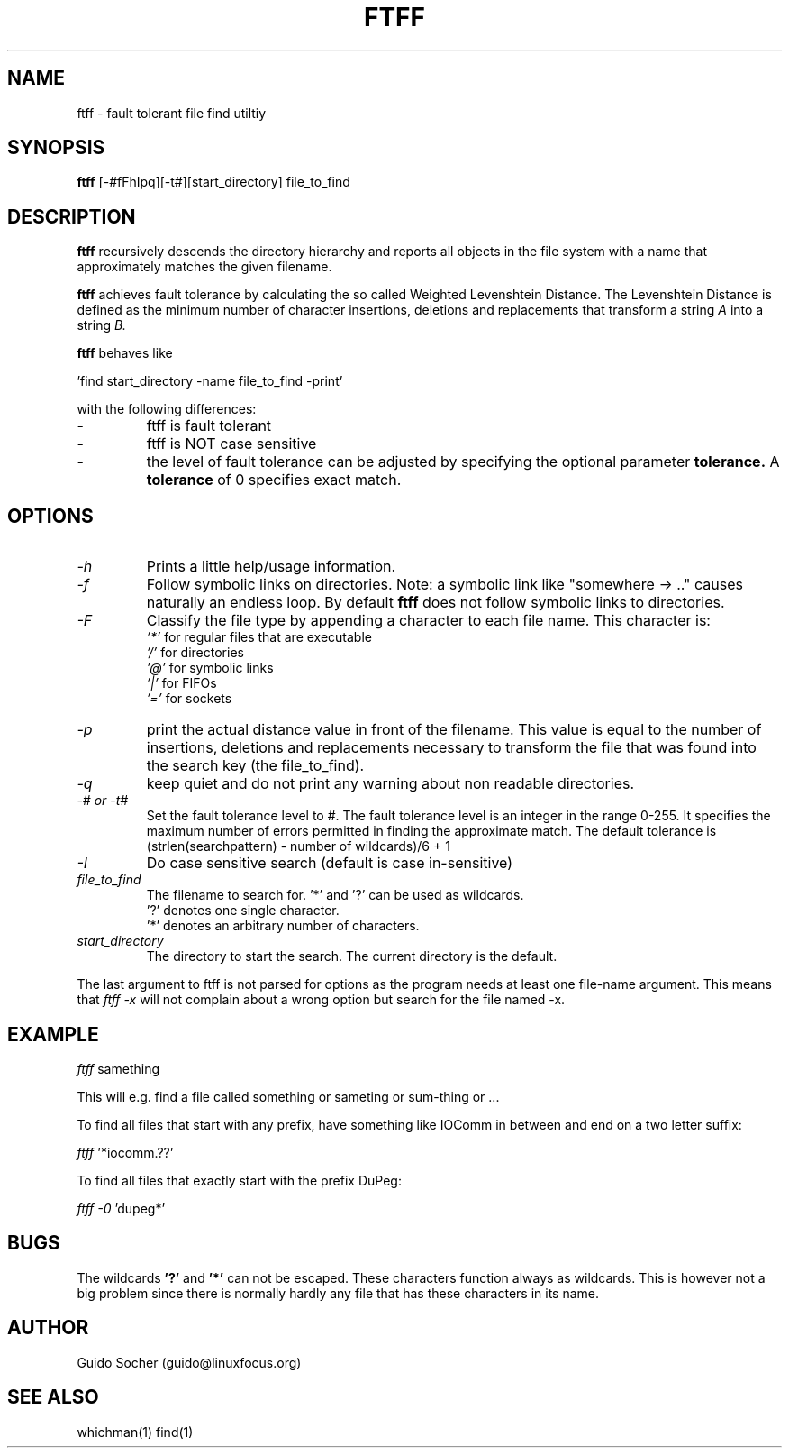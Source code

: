 .\"
.\"     This is free software and distributed under the
.\"     terms of the Gnu Public License.
.\"
.TH FTFF 1 "August 1998" "Search utilities"  \" -*- nroff -*-
.SH NAME
ftff \- fault tolerant file find utiltiy
.SH SYNOPSIS
.B ftff
[\-#fFhIpq][\-t#][start_directory] file_to_find
.SH DESCRIPTION
.B ftff
recursively descends the directory hierarchy and reports
all objects in the file system with a name that approximately
matches the given filename.
.PP
.B ftff
achieves  fault tolerance  by calculating the  so called
Weighted Levenshtein Distance. The Levenshtein Distance
is defined as the  minimum  number of  character insertions,
deletions and replacements that transform 
a string 
.I A 
into a string 
.I B.
.PP
.B ftff
behaves like 
.PP
.RB 'find\ start_directory\ \-name\ file_to_find\ \-print' 
.PP
with the following differences:
.TP
\- 
ftff is fault tolerant
.TP
\- 
ftff is NOT case sensitive
.TP
\- 
the level of fault tolerance can be adjusted by specifying the optional parameter 
.B tolerance.
A 
.B tolerance
of 0 specifies exact match.
.SH OPTIONS
.TP
.I \-h
Prints a little help/usage information.
.TP
.I \-f
Follow symbolic links on directories. Note: a symbolic link
like "somewhere \-> .."  causes naturally an endless loop. 
By default
.B ftff
does not follow symbolic links to directories.
.TP
.I \-F
Classify the file type by appending a character to each file name. This
character is:
.br
.I '*' 
for regular files that are  executable
.br
.I '/' 
for directories
.br
.I '@' 
for symbolic links
.br
.I '|' 
for FIFOs
.br
.I '=' 
for sockets
.TP
.I \-p
print the actual distance value in front of the filename. This value
is equal to the number of insertions, deletions and replacements necessary
to transform the file that was found into the search key (the file_to_find).
.TP
.I \-q
keep quiet and do not print any warning about non readable directories.
.TP
.I \-# or \-t#
Set the fault tolerance level to #.
The fault tolerance level is an integer in the range 0-255.
It specifies the maximum number of errors permitted in finding 
the approximate match. The default tolerance is (strlen(searchpattern) - number of wildcards)/6 + 1
.TP
.I \-I
Do case sensitive search (default is case in-sensitive)
.PP
.TP 
.I file_to_find
The filename to search for.  
.RB '*'
and 
.RB '?' 
can be used as wildcards.  
.br
.RB '?' 
denotes one single character.  
.br 
.RB '*' 
denotes an arbitrary number of characters.
.TP 
.I start_directory
The directory to start the search. The current directory is the default. 
.PP
The last argument to ftff is not parsed for options as the program needs
at least one file-name argument. This means that 
.I ftff -x
will not complain about a wrong option but search for the file named -x.
.SH EXAMPLE
.I  ftff 
.RB samething
.PP
This will e.g. find a file called something or sameting or sum-thing or ...
.PP
To find all files that start with any prefix, have something like IOComm in between and end on a two letter suffix:
.PP
.I  ftff 
.RB '*iocomm.??'
.PP
To find all files that exactly start with the prefix DuPeg:
.PP
.I ftff \-0 
.RB 'dupeg*' 
.PP
.SH BUGS
The wildcards 
.BR '?'
and 
.BR '*'
can not be escaped. These characters function always as
wildcards. This is however not a big problem since there is
normally hardly any file that has these characters in its name.
.SH AUTHOR
Guido Socher (guido@linuxfocus.org)
.SH SEE ALSO
whichman(1) find(1)

